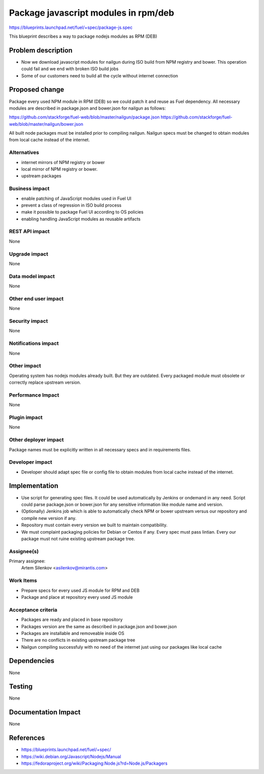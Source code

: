 ..
 This work is licensed under a Creative Commons Attribution 3.0 Unported
 License.

 http://creativecommons.org/licenses/by/3.0/legalcode

=====================================
Package javascript modules in rpm/deb
=====================================

https://blueprints.launchpad.net/fuel/+spec/package-js.spec

This blueprint describes a way to package nodejs modules as RPM (DEB)

Problem description
===================

* Now we download javascript modules for nailgun during
  ISO build from NPM registry and bower. This operation could fail and
  we end with broken ISO build jobs

* Some of our customers need to build all the cycle without internet connection

Proposed change
===============

Package every used NPM module in RPM (DEB) so we could patch it
and reuse as Fuel dependency.
All necessary modules are described in package.json and bower.json
for nailgun as follows:

https://github.com/stackforge/fuel-web/blob/master/nailgun/package.json
https://github.com/stackforge/fuel-web/blob/master/nailgun/bower.json

All built node packages must be installed prior to compiling nailgun.
Nailgun specs must be changed to obtain modules from local cache
instead of the internet.

Alternatives
------------

- internet mirrors of NPM registry or bower
- local mirror of NPM registry or bower.
- upstream packages

Business impact
-----------------

- enable patching of JavaScript modules used in Fuel UI
- prevent a class of regression in ISO build process
- make it possible to package Fuel UI according to OS policies
- enabling handling JavaScript modules as reusable artifacts

REST API impact
---------------

None

Upgrade impact
--------------

None

Data model impact
-----------------

None

Other end user impact
---------------------

None

Security impact
---------------

None

Notifications impact
--------------------

None

Other impact
---------------------

Operating system has nodejs modules already built. But they are outdated.
Every packaged module must obsolete or correctly replace upstream version.


Performance Impact
------------------

None

Plugin impact
-------------

None

Other deployer impact
---------------------

Package names must be explicitly written in all necessary specs and
in requirements files.

Developer impact
----------------

* Developer should adapt spec file or config file to obtain modules
  from local cache instead of the internet.

Implementation
==============

* Use script for generating spec files. It could be used automatically
  by Jenkins or ondemand in any need. 
  Script could parse package.json or bower.json for any sensitive
  information like module name and version.

* (Optionally) Jenkins job which is able to automatically check NPM or bower
  upstream versus our repository and compile new version if any.

* Repository must contain every version we built to maintain compatibility.

* We must complaint packaging policies for Debian or Centos if any.
  Every spec must pass lintian. Every our package must not ruine existing
  upstream package tree.

Assignee(s)
-----------

Primary assignee:
  Artem Silenkov <asilenkov@mirantis.com>

Work Items
----------

- Prepare specs for every used JS module for RPM and DEB
- Package and place at repository every used JS module

Acceptance criteria
-------------------

- Packages are ready and placed in base repository
- Packages version are the same as described in package.json and bower.json
- Packages are installable and removeable inside OS
- There are no conflicts in existing upstream package tree
- Nailgun compiling successfuly with no need of the internet just
  using our packages like local cache

Dependencies
============

None

Testing
=======

None

Documentation Impact
====================

None

References
==========

- https://blueprints.launchpad.net/fuel/+spec/
- https://wiki.debian.org/Javascript/Nodejs/Manual
- https://fedoraproject.org/wiki/Packaging:Node.js?rd=Node.js/Packagers
